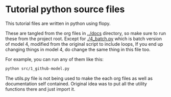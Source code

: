 * Tutorial python source files
  This tutorial files are written in python using flopy.

  These are tangled from the org files in [[../docs]] directory, so make sure to run these from the project root. Except for [[./4_batch.py]] which is batch version of model 4, modified from the original script to include loops, If you end up changing things in model 4, do change the same thing in this file too.

  For example, you can run any of them like this:

#+begin_src bash
python src/1_github-model.py  
#+end_src

The utils.py file is not being used to make the each org files as well as documentation self contained. Original idea was to put all the utility functions there and just import it.
